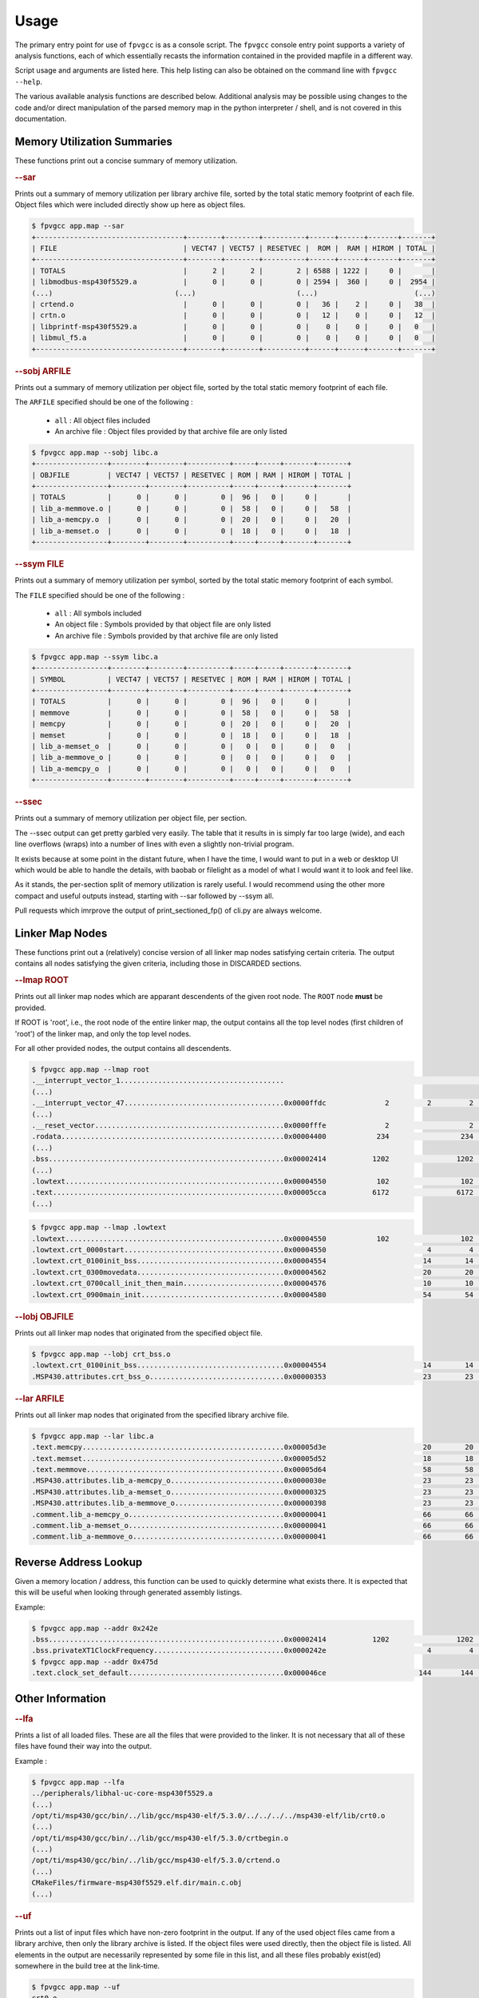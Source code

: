 
Usage
=====

The primary entry point for use of ``fpvgcc`` is as a console script. The
``fpvgcc`` console entry point supports a variety of analysis functions, each
of which essentially recasts the information contained in the provided mapfile
in a different way.

Script usage and arguments are listed here. This help listing can also be
obtained on the command line with ``fpvgcc --help``.

.. argparse::
    :module: fpvgcc.cli
    :func: _get_parser
    :prog: fpvgcc
    :nodefault:

The various available analysis functions are described below. Additional
analysis may be possible using changes to the code and/or direct manipulation
of the parsed memory map in the python interpreter / shell, and is not covered
in this documentation.

Memory Utilization Summaries
----------------------------

These functions print out a concise summary of memory utilization.

.. rubric:: --sar

Prints out a summary of memory utilization per library archive file, sorted by
the total static memory footprint of each file. Object files which were included
directly show up here as object files.

.. code-block:: console

    $ fpvgcc app.map --sar
    +-----------------------------------+--------+--------+----------+------+------+-------+-------+
    | FILE                              | VECT47 | VECT57 | RESETVEC |  ROM |  RAM | HIROM | TOTAL |
    +-----------------------------------+--------+--------+----------+------+------+-------+-------+
    | TOTALS                            |      2 |      2 |        2 | 6588 | 1222 |     0 |       |
    | libmodbus-msp430f5529.a           |      0 |      0 |        0 | 2594 |  360 |     0 |  2954 |
    (...)                             (...)                        (...)                       (...)
    | crtend.o                          |      0 |      0 |        0 |   36 |    2 |     0 |   38  |
    | crtn.o                            |      0 |      0 |        0 |   12 |    0 |     0 |   12  |
    | libprintf-msp430f5529.a           |      0 |      0 |        0 |    0 |    0 |     0 |   0   |
    | libmul_f5.a                       |      0 |      0 |        0 |    0 |    0 |     0 |   0   |
    +-----------------------------------+--------+--------+----------+------+------+-------+-------+

.. rubric:: --sobj ARFILE

Prints out a summary of memory utilization per object file, sorted by the total
static memory footprint of each file.

The ``ARFILE`` specified should be one of the following :

    - ``all`` : All object files included
    - An archive file : Object files provided by that archive file are only listed

.. code-block:: console

    $ fpvgcc app.map --sobj libc.a
    +-----------------+--------+--------+----------+-----+-----+-------+-------+
    | OBJFILE         | VECT47 | VECT57 | RESETVEC | ROM | RAM | HIROM | TOTAL |
    +-----------------+--------+--------+----------+-----+-----+-------+-------+
    | TOTALS          |      0 |      0 |        0 |  96 |   0 |     0 |       |
    | lib_a-memmove.o |      0 |      0 |        0 |  58 |   0 |     0 |   58  |
    | lib_a-memcpy.o  |      0 |      0 |        0 |  20 |   0 |     0 |   20  |
    | lib_a-memset.o  |      0 |      0 |        0 |  18 |   0 |     0 |   18  |
    +-----------------+--------+--------+----------+-----+-----+-------+-------+

.. rubric:: --ssym FILE

Prints out a summary of memory utilization per symbol, sorted by the total
static memory footprint of each symbol.

The ``FILE`` specified should be one of the following :

    - ``all`` : All symbols included
    - An object file : Symbols provided by that object file are only listed
    - An archive file : Symbols provided by that archive file are only listed

.. code-block:: console

    $ fpvgcc app.map --ssym libc.a
    +-----------------+--------+--------+----------+-----+-----+-------+-------+
    | SYMBOL          | VECT47 | VECT57 | RESETVEC | ROM | RAM | HIROM | TOTAL |
    +-----------------+--------+--------+----------+-----+-----+-------+-------+
    | TOTALS          |      0 |      0 |        0 |  96 |   0 |     0 |       |
    | memmove         |      0 |      0 |        0 |  58 |   0 |     0 |   58  |
    | memcpy          |      0 |      0 |        0 |  20 |   0 |     0 |   20  |
    | memset          |      0 |      0 |        0 |  18 |   0 |     0 |   18  |
    | lib_a-memset_o  |      0 |      0 |        0 |   0 |   0 |     0 |   0   |
    | lib_a-memmove_o |      0 |      0 |        0 |   0 |   0 |     0 |   0   |
    | lib_a-memcpy_o  |      0 |      0 |        0 |   0 |   0 |     0 |   0   |
    +-----------------+--------+--------+----------+-----+-----+-------+-------+

.. rubric:: --ssec

Prints out a summary of memory utilization per object file, per section.

The --ssec output can get pretty garbled very easily. The table that it results
in is simply far too large (wide), and each line overflows (wraps) into a
number of lines with even a slightly non-trivial program.

It exists because at some point in the distant future, when I have the time,
I would want to put in a web or desktop UI which would be able to handle the
details, with baobab or filelight as a model of what I would want it to
look and feel like.

As it stands, the per-section split of memory utilization is rarely useful.
I would recommend using the other more compact and useful outputs instead,
starting with --sar followed by --ssym all.

Pull requests which imrprove the output of print_sectioned_fp() of cli.py are
always welcome.


Linker Map Nodes
----------------

These functions print out a (relatively) concise version of all linker map
nodes satisfying certain criteria. The output contains all nodes satisfying the
given criteria, including those in DISCARDED sections.

.. rubric:: --lmap ROOT

Prints out all linker map nodes which are apparant descendents of the given
root node. The ``ROOT`` node **must** be provided.

If ROOT is 'root', i.e., the root node of the entire linker map, the output
contains all the top level nodes (first children of 'root') of the linker map,
and only the top level nodes.

For all other provided nodes, the output contains all descendents.

.. code-block:: console

    $ fpvgcc app.map --lmap root
    .__interrupt_vector_1.......................................                                                 UNDEF
    (...)
    .__interrupt_vector_47......................................0x0000ffdc              2         2         2    VECT47         uart_handlers.c.obj
    (...)
    .__reset_vector.............................................0x0000fffe              2                   2    RESETVEC
    .rodata.....................................................0x00004400            234                 234    ROM
    (...)
    .bss........................................................0x00002414           1202                1202    RAM
    (...)
    .lowtext....................................................0x00004550            102                 102    ROM
    .text.......................................................0x00005cca           6172                6172    ROM            slli.o
    (...)

.. code-block:: console

    $ fpvgcc app.map --lmap .lowtext
    .lowtext....................................................0x00004550            102                 102    ROM
    .lowtext.crt_0000start......................................0x00004550                        4         4    ROM            crt0.o
    .lowtext.crt_0100init_bss...................................0x00004554                       14        14    ROM            crt_bss.o
    .lowtext.crt_0300movedata...................................0x00004562                       20        20    ROM            crt_movedata.o
    .lowtext.crt_0700call_init_then_main........................0x00004576                       10        10    ROM            crt_main.o
    .lowtext.crt_0900main_init..................................0x00004580                       54        54    ROM            crt0.o

.. rubric:: --lobj OBJFILE

Prints out all linker map nodes that originated from the specified object file.

.. code-block:: console

    $ fpvgcc app.map --lobj crt_bss.o
    .lowtext.crt_0100init_bss...................................0x00004554                       14        14    ROM            crt_bss.o
    .MSP430.attributes.crt_bss_o................................0x00000353                       23        23    DISCARDED      crt_bss.o

.. rubric:: --lar ARFILE

Prints out all linker map nodes that originated from the specified library
archive file.

.. code-block:: console

    $ fpvgcc app.map --lar libc.a
    .text.memcpy................................................0x00005d3e                       20        20    ROM            lib_a-memcpy.o
    .text.memset................................................0x00005d52                       18        18    ROM            lib_a-memset.o
    .text.memmove...............................................0x00005d64                       58        58    ROM            lib_a-memmove.o
    .MSP430.attributes.lib_a-memcpy_o...........................0x0000030e                       23        23    DISCARDED      lib_a-memcpy.o
    .MSP430.attributes.lib_a-memset_o...........................0x00000325                       23        23    DISCARDED      lib_a-memset.o
    .MSP430.attributes.lib_a-memmove_o..........................0x00000398                       23        23    DISCARDED      lib_a-memmove.o
    .comment.lib_a-memcpy_o.....................................0x00000041                       66        66    DISCARDED      lib_a-memcpy.o
    .comment.lib_a-memset_o.....................................0x00000041                       66        66    DISCARDED      lib_a-memset.o
    .comment.lib_a-memmove_o....................................0x00000041                       66        66    DISCARDED      lib_a-memmove.o


Reverse Address Lookup
----------------------

Given a memory location / address, this function can be used to quickly
determine what exists there. It is expected that this will be useful when
looking through generated assembly listings.

Example:

.. code-block:: console

    $ fpvgcc app.map --addr 0x242e
    .bss........................................................0x00002414           1202                1202    RAM
    .bss.privateXT1ClockFrequency...............................0x0000242e                        4         4    RAM            ucs.c.obj
    $ fpvgcc app.map --addr 0x475d
    .text.clock_set_default.....................................0x000046ce                      144       144    ROM            core_impl.c.obj


Other Information
-----------------

.. rubric:: --lfa

Prints a list of all loaded files. These are all the files that were provided
to the linker. It is not necessary that all of these files have found their way
into the output.

Example :

.. code-block:: console

    $ fpvgcc app.map --lfa
    ../peripherals/libhal-uc-core-msp430f5529.a
    (...)
    /opt/ti/msp430/gcc/bin/../lib/gcc/msp430-elf/5.3.0/../../../../msp430-elf/lib/crt0.o
    (...)
    /opt/ti/msp430/gcc/bin/../lib/gcc/msp430-elf/5.3.0/crtbegin.o
    (...)
    /opt/ti/msp430/gcc/bin/../lib/gcc/msp430-elf/5.3.0/crtend.o
    (...)
    CMakeFiles/firmware-msp430f5529.elf.dir/main.c.obj
    (...)


.. rubric:: --uf

Prints out a list of input files which have non-zero footprint in the output.
If any of the used object files came from a library archive, then only the
library archive is listed. If the object files were used directly, then the
object file is listed. All elements in the output are necessarily represented
by some file in this list, and all these files probably exist(ed) somewhere
in the build tree at the link-time.

.. code-block:: console

    $ fpvgcc app.map --uf
    crt0.o
    libucdm-msp430f5529.a
    (...)
    main.c.obj

.. rubric:: --uarf

Prints out a list of input library archives (.a/.ar) which have non-zero
footprint in the output. Any elements from object files which were used
directly are not represented in this output.

.. code-block:: console

    $ fpvgcc app.map --uarf
    libc.a
    libcrt.a
    libgcc.a
    libhal-uc-core-msp430f5529.a
    (...)

.. rubric:: --uobjf

Prints out a list of input object files (.out) which have non-zero
footprint in the output. All elements in the output are necessarily
represented by some file in this list, though remember that some of
these object files actually exist inside library archives.

.. code-block:: console

    $ fpvgcc app.map --uobjf
    _ashldi3.o
    _clz.o
    _clzdi2.o
    _lshrdi3.o
    _muldi3.o
    _udivdi3.o
    bytebuf.c.obj
    core_impl.c.obj
    crt0.o
    (...)

.. rubric:: --uregions

Prints out a list of used memory regions.

.. code-block:: console

    $ fpvgcc app.map --uregions
    HIROM
    RAM
    RESETVEC
    ROM
    VECT47
    VECT57

.. rubric:: --usections

Prints out a list of used memory sections.

.. code-block:: console

    $ fpvgcc app.map --usections
    .__interrupt_vector_47
    .__interrupt_vector_57
    .__reset_vector
    .bss
    .data
    .lowtext
    .rodata
    .rodata2
    .text

.. rubric:: --la

Prints out a list of detected / assumed section aliases.

.. code-block:: console

    $ fpvgcc app.map --la
    __TI_build_attributes -> .MSP430.attributes
    .gnu.attributes -> .MSP430.attributes
    __interrupt_vector_rtc -> .__interrupt_vector_42
    __interrupt_vector_port2 -> .__interrupt_vector_43
    (...)
